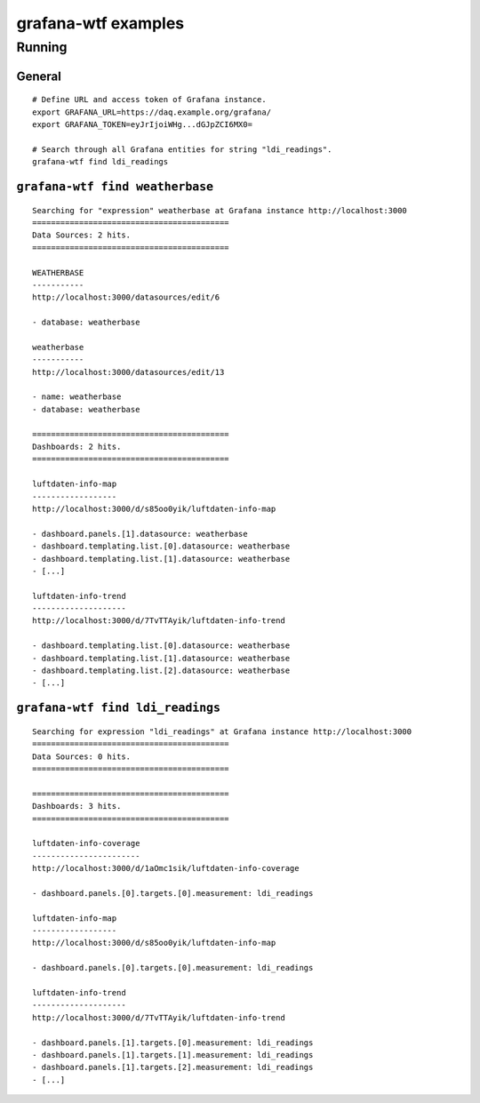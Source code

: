 ####################
grafana-wtf examples
####################

*******
Running
*******

General
=======
::

    # Define URL and access token of Grafana instance.
    export GRAFANA_URL=https://daq.example.org/grafana/
    export GRAFANA_TOKEN=eyJrIjoiWHg...dGJpZCI6MX0=

    # Search through all Grafana entities for string "ldi_readings".
    grafana-wtf find ldi_readings


``grafana-wtf find weatherbase``
================================
::

    Searching for "expression" weatherbase at Grafana instance http://localhost:3000
    ==========================================
    Data Sources: 2 hits.
    ==========================================

    WEATHERBASE
    -----------
    http://localhost:3000/datasources/edit/6

    - database: weatherbase

    weatherbase
    -----------
    http://localhost:3000/datasources/edit/13

    - name: weatherbase
    - database: weatherbase

    ==========================================
    Dashboards: 2 hits.
    ==========================================

    luftdaten-info-map
    ------------------
    http://localhost:3000/d/s85oo0yik/luftdaten-info-map

    - dashboard.panels.[1].datasource: weatherbase
    - dashboard.templating.list.[0].datasource: weatherbase
    - dashboard.templating.list.[1].datasource: weatherbase
    - [...]

    luftdaten-info-trend
    --------------------
    http://localhost:3000/d/7TvTTAyik/luftdaten-info-trend

    - dashboard.templating.list.[0].datasource: weatherbase
    - dashboard.templating.list.[1].datasource: weatherbase
    - dashboard.templating.list.[2].datasource: weatherbase
    - [...]


``grafana-wtf find ldi_readings``
=================================
::

    Searching for expression "ldi_readings" at Grafana instance http://localhost:3000
    ==========================================
    Data Sources: 0 hits.
    ==========================================

    ==========================================
    Dashboards: 3 hits.
    ==========================================

    luftdaten-info-coverage
    -----------------------
    http://localhost:3000/d/1aOmc1sik/luftdaten-info-coverage

    - dashboard.panels.[0].targets.[0].measurement: ldi_readings

    luftdaten-info-map
    ------------------
    http://localhost:3000/d/s85oo0yik/luftdaten-info-map

    - dashboard.panels.[0].targets.[0].measurement: ldi_readings

    luftdaten-info-trend
    --------------------
    http://localhost:3000/d/7TvTTAyik/luftdaten-info-trend

    - dashboard.panels.[1].targets.[0].measurement: ldi_readings
    - dashboard.panels.[1].targets.[1].measurement: ldi_readings
    - dashboard.panels.[1].targets.[2].measurement: ldi_readings
    - [...]
